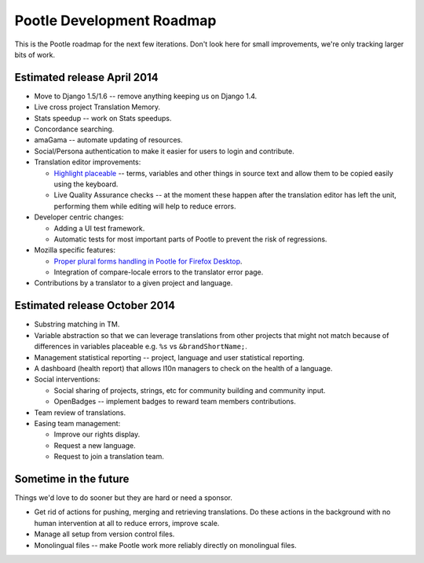 .. _roadmap:

Pootle Development Roadmap
==========================

This is the Pootle roadmap for the next few iterations.  Don't look here for
small improvements, we're only tracking larger bits of work.


.. _roadmap#april-2014:

Estimated release April 2014
----------------------------

- Move to Django 1.5/1.6 -- remove anything keeping us on Django 1.4.
- Live cross project Translation Memory.
- Stats speedup -- work on Stats speedups.
- Concordance searching.
- amaGama -- automate updating of resources.
- Social/Persona authentication to make it easier for users to login and
  contribute.
- Translation editor improvements:

  - `Highlight placeable
    <https://docs.google.com/document/d/1qW5r_17nkco8YGMgKKT_ex1fIprx5NS232EKrj37JcQ/edit?usp=sharing>`_
    -- terms, variables and other things in source text and allow them to be
    copied easily using the keyboard.
  - Live Quality Assurance checks -- at the moment these happen after the
    translation editor has left the unit, performing them while editing will
    help to reduce errors.

- Developer centric changes:

  - Adding a UI test framework.
  - Automatic tests for most important parts of Pootle to prevent the risk of
    regressions.

- Mozilla specific features:

  - `Proper plural forms handling in Pootle for Firefox Desktop
    <https://docs.google.com/a/translate.org.za/document/d/1Xpc_4TCrpWkm3KDCHDK3iQ43qZcS2XAQ9uDjDJRbMmU/edit#>`_.
  - Integration of compare-locale errors to the translator error page.

- Contributions by a translator to a given project and language.


.. _roadmap#october-2014:

Estimated release October 2014
------------------------------

- Substring matching in TM.
- Variable abstraction so that we can leverage translations from other projects
  that might not match because of differences in variables placeable e.g.
  ``%s`` vs ``&brandShortName;``.
- Management statistical reporting -- project, language and user statistical
  reporting.
- A dashboard (health report) that allows l10n managers to check on the health
  of a language.
- Social interventions:

  - Social sharing of projects, strings, etc for community building and
    community input.
  - OpenBadges -- implement badges to reward team members contributions.

- Team review of translations.
- Easing team management:

  - Improve our rights display.
  - Request a new language.
  - Request to join a translation team.


.. _roadmap#in-the-future:

Sometime in the future
----------------------

Things we'd love to do sooner but they are hard or need a sponsor.

- Get rid of actions for pushing, merging and retrieving translations. Do these
  actions in the background with no human intervention at all to reduce errors,
  improve scale.
- Manage all setup from version control files.
- Monolingual files -- make Pootle work more reliably directly on monolingual
  files.
